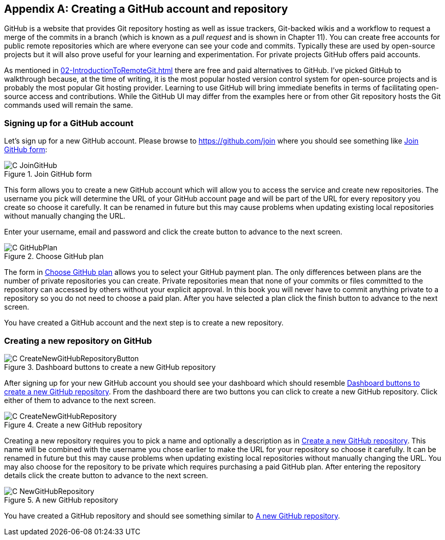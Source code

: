 [appendix]
== Creating a GitHub account and repository
GitHub is a website that provides Git repository hosting as well as issue
trackers, Git-backed wikis and a workflow to request a merge of the commits in
a branch (which is known as a _pull request_ and is shown in Chapter 11).
You can create free accounts for public remote repositories which are where
everyone can see your code and commits. Typically these are used by open-source
projects but it will also prove useful for your learning and experimentation.
For private projects GitHub offers paid accounts.

As mentioned in
<<02-IntroductionToRemoteGit#adding-a-remote-repository-git-remote-add>> there
are free and paid alternatives to GitHub. I've picked GitHub to walkthrough
because, at the time of writing, it is the most popular hosted version control
system for open-source projects and is probably the most popular Git hosting
provider. Learning to use GitHub will bring immediate benefits in terms of
facilitating open-source access and contributions. While the GitHub UI may
differ from the examples here or from other Git repository hosts the Git
commands used will remain the same.

=== Signing up for a GitHub account
Let's sign up for a new GitHub account. Please browse to
https://github.com/join where you should see something like <<join-github>>:

.Join GitHub form
[[join-github]]
image::diagrams/C-JoinGitHub.png[]

This form allows you to create a new GitHub account which will allow you to
access the service and create new repositories. The username you pick will
determine the URL of your GitHub account page and will be part of the URL for
every repository you create so choose it carefully. It can be renamed in future
but this may cause problems when updating existing local repositories without
manually changing the URL.

Enter your username, email and password and click the create button to advance
to the next screen.

.Choose GitHub plan
[[github-plan]]
image::diagrams/C-GitHubPlan.png[]

The form in <<github-plan>> allows you to select your GitHub payment plan. The
only differences between plans are the number of private repositories you can
create. Private repositories mean that none of your commits or files committed
to the repository can accessed by others without your explicit approval. In
this book you will never have to commit anything private to a repository so you
do not need to choose a paid plan. After you have selected a plan click the
finish button to advance to the next screen.

You have created a GitHub account and the next step is to create a new
repository.

=== Creating a new repository on GitHub
.Dashboard buttons to create a new GitHub repository
[[creating-github-repository-button]]
image::diagrams/C-CreateNewGitHubRepositoryButton.png[]

After signing up for your new GitHub account you should see your dashboard
which should resemble <<creating-github-repository-button>>. From the dashboard
there are two buttons you can click to create a new GitHub repository. Click
either of them to advance to the next screen.

.Create a new GitHub repository
[[creating-github-repository]]
image::diagrams/C-CreateNewGitHubRepository.png[]

Creating a new repository requires you to pick a name and optionally a
description as in <<creating-github-repository>>. This name will be combined
with the username you chose earlier to make the URL for your repository so
choose it carefully. It can be renamed in future but this may cause problems
when updating existing local repositories without manually changing the URL.
You may also choose for the repository to be private which requires purchasing
a paid GitHub plan. After entering the repository details click the create
button to advance to the next screen.

.A new GitHub repository
[[new-github-repository]]
image::diagrams/C-NewGitHubRepository.png[]

You have created a GitHub repository and should see something similar to <<new-github-repository>>.
